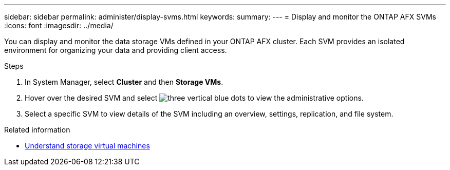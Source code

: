 ---
sidebar: sidebar
permalink: administer/display-svms.html
keywords: 
summary: 
---
= Display and monitor the ONTAP AFX SVMs
:icons: font
:imagesdir: ../media/

[.lead]
You can display and monitor the data storage VMs defined in your ONTAP AFX cluster. Each SVM provides an isolated environment for organizing your data and providing client access.

.Steps

. In System Manager, select *Cluster* and then *Storage VMs*.
. Hover over the desired SVM and select image:icon_kabob.gif[three vertical blue dots] to view the administrative options.
. Select a specific SVM to view details of the SVM including an overview, settings, replication, and file system.

.Related information

* link:../get-started/prepare-cluster-admin.html[Understand storage virtual machines]